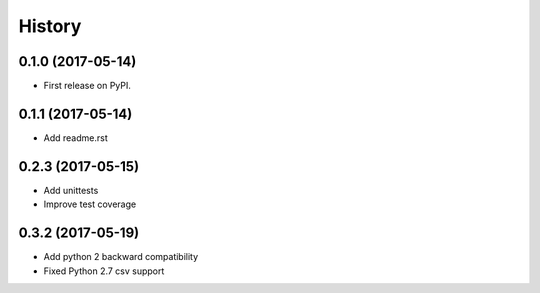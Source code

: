 =======
History
=======

0.1.0 (2017-05-14)
------------------

* First release on PyPI.

0.1.1 (2017-05-14)
------------------

* Add readme.rst

0.2.3 (2017-05-15)
------------------

* Add unittests
* Improve test coverage


0.3.2 (2017-05-19)
------------------

* Add python 2 backward compatibility
* Fixed Python 2.7 csv support
